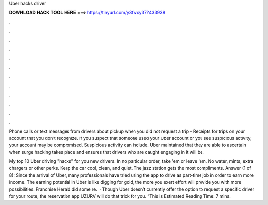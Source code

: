 Uber hacks driver



𝐃𝐎𝐖𝐍𝐋𝐎𝐀𝐃 𝐇𝐀𝐂𝐊 𝐓𝐎𝐎𝐋 𝐇𝐄𝐑𝐄 ===> https://tinyurl.com/y3fwxy37?433938



.



.



.



.



.



.



.



.



.



.



.



.

Phone calls or text messages from drivers about pickup when you did not request a trip - Receipts for trips on your account that you don't recognize. If you suspect that someone used your Uber account or you see suspicious activity, your account may be compromised. Suspicious activity can include. Uber maintained that they are able to ascertain when surge hacking takes place and ensures that drivers who are caught engaging in it will be.

My top 10 Uber driving "hacks" for you new drivers. In no particular order, take 'em or leave 'em. No water, mints, extra chargers or other perks. Keep the car cool, clean, and quiet. The jazz station gets the most compliments. Answer (1 of 8): Since the arrival of Uber, many professionals have tried using the app to drive as part-time job in order to earn more income. The earning potential in Uber is like digging for gold, the more you exert effort will provide you with more possibilities. Franchise Herald did some re.  · Though Uber doesn’t currently offer the option to request a specific driver for your route, the reservation app UZURV will do that trick for you. “This is Estimated Reading Time: 7 mins.
